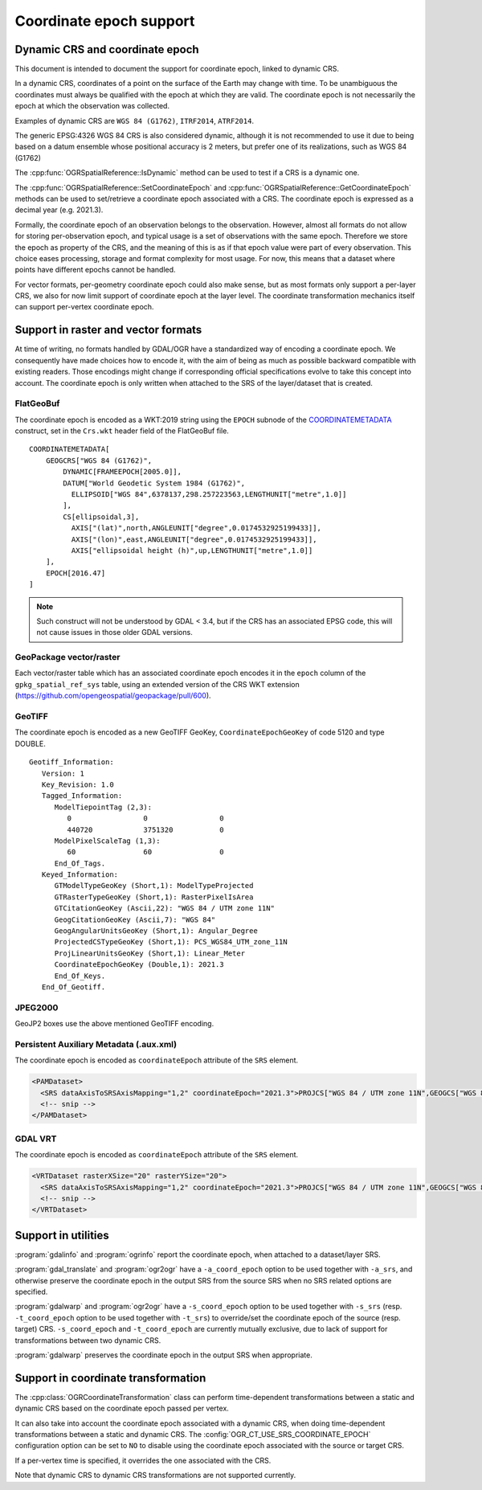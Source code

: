 .. _coordinate_epoch:

================================================================================
Coordinate epoch support
================================================================================

.. versionadded:: 3.4

Dynamic CRS and coordinate epoch
--------------------------------

This document is intended to document the support for coordinate epoch, linked
to dynamic CRS.

In a dynamic CRS, coordinates of a point on the surface of the Earth may
change with time. To be unambiguous the coordinates must always be qualified
with the epoch at which they are valid. The coordinate epoch is not necessarily
the epoch at which the observation was collected.

Examples of dynamic CRS are ``WGS 84 (G1762)``, ``ITRF2014``, ``ATRF2014``.

The generic EPSG:4326 WGS 84 CRS is also considered dynamic, although it is
not recommended to use it due to being based on a datum ensemble whose positional
accuracy is 2 meters, but prefer one of its realizations, such as WGS 84 (G1762)

The :cpp:func:`OGRSpatialReference::IsDynamic` method can be used to test if
a CRS is a dynamic one.

The :cpp:func:`OGRSpatialReference::SetCoordinateEpoch` and
:cpp:func:`OGRSpatialReference::GetCoordinateEpoch` methods can be used to
set/retrieve a coordinate epoch associated with a CRS. The coordinate epoch is
expressed as a decimal year (e.g. 2021.3).

Formally, the coordinate epoch of an observation belongs to the
observation.  However, almost all formats do not allow for storing
per-observation epoch, and typical usage is a set of observations with
the same epoch.  Therefore we store the epoch as property of the CRS,
and the meaning of this is as if that epoch value were part of every
observation.  This choice eases processing, storage and format
complexity for most usage.  For now, this means that a dataset where
points have different epochs cannot be handled.

For vector formats, per-geometry coordinate epoch could also make sense, but as
most formats only support a per-layer CRS, we also for now limit support of
coordinate epoch at the layer level. The coordinate transformation mechanics
itself can support per-vertex coordinate epoch.

Support in raster and vector formats
------------------------------------

At time of writing, no formats handled by GDAL/OGR have a standardized way of
encoding a coordinate epoch. We consequently have made choices how to encode it,
with the aim of being as much as possible backward compatible with existing
readers. Those encodings might change if corresponding official specifications
evolve to take this concept into account.
The coordinate epoch is only written when attached to the SRS of the layer/dataset
that is created.

FlatGeoBuf
++++++++++

The coordinate epoch is encoded as a WKT:2019 string using the ``EPOCH`` subnode of the
`COORDINATEMETADATA <http://docs.opengeospatial.org/is/18-010r7/18-010r7.html#130>`__
construct, set in the ``Crs.wkt`` header field of the FlatGeoBuf file.

::

    COORDINATEMETADATA[
        GEOGCRS["WGS 84 (G1762)",
            DYNAMIC[FRAMEEPOCH[2005.0]],
            DATUM["World Geodetic System 1984 (G1762)",
              ELLIPSOID["WGS 84",6378137,298.257223563,LENGTHUNIT["metre",1.0]]
            ],
            CS[ellipsoidal,3],
              AXIS["(lat)",north,ANGLEUNIT["degree",0.0174532925199433]],
              AXIS["(lon)",east,ANGLEUNIT["degree",0.0174532925199433]],
              AXIS["ellipsoidal height (h)",up,LENGTHUNIT["metre",1.0]]
        ],
        EPOCH[2016.47]
    ]


.. note:: Such construct will not be understood by GDAL < 3.4, but if the CRS has
          an associated EPSG code, this will not cause issues in those older
          GDAL versions.

GeoPackage vector/raster
++++++++++++++++++++++++

Each vector/raster table which has an associated coordinate epoch encodes it
in the ``epoch`` column of the ``gpkg_spatial_ref_sys`` table, using an extended
version of the CRS WKT extension (https://github.com/opengeospatial/geopackage/pull/600).

GeoTIFF
+++++++

The coordinate epoch is encoded as a new GeoTIFF GeoKey, ``CoordinateEpochGeoKey``
of code 5120 and type DOUBLE.

::

    Geotiff_Information:
       Version: 1
       Key_Revision: 1.0
       Tagged_Information:
          ModelTiepointTag (2,3):
             0                 0                 0
             440720            3751320           0
          ModelPixelScaleTag (1,3):
             60                60                0
          End_Of_Tags.
       Keyed_Information:
          GTModelTypeGeoKey (Short,1): ModelTypeProjected
          GTRasterTypeGeoKey (Short,1): RasterPixelIsArea
          GTCitationGeoKey (Ascii,22): "WGS 84 / UTM zone 11N"
          GeogCitationGeoKey (Ascii,7): "WGS 84"
          GeogAngularUnitsGeoKey (Short,1): Angular_Degree
          ProjectedCSTypeGeoKey (Short,1): PCS_WGS84_UTM_zone_11N
          ProjLinearUnitsGeoKey (Short,1): Linear_Meter
          CoordinateEpochGeoKey (Double,1): 2021.3
          End_Of_Keys.
       End_Of_Geotiff.


JPEG2000
++++++++

GeoJP2 boxes use the above mentioned GeoTIFF encoding.


Persistent Auxiliary Metadata (.aux.xml)
++++++++++++++++++++++++++++++++++++++++

The coordinate epoch is encoded as ``coordinateEpoch`` attribute of the ``SRS``
element.

.. code-block:: xml

    <PAMDataset>
      <SRS dataAxisToSRSAxisMapping="1,2" coordinateEpoch="2021.3">PROJCS["WGS 84 / UTM zone 11N",GEOGCS["WGS 84",DATUM["WGS_1984",SPHEROID["WGS 84",6378137,298.257223563,AUTHORITY["EPSG","7030"]],AUTHORITY["EPSG","6326"]],PRIMEM["Greenwich",0,AUTHORITY["EPSG","8901"]],UNIT["degree",0.0174532925199433,AUTHORITY["EPSG","9122"]],AUTHORITY["EPSG","4326"]],PROJECTION["Transverse_Mercator"],PARAMETER["latitude_of_origin",0],PARAMETER["central_meridian",-117],PARAMETER["scale_factor",0.9996],PARAMETER["false_easting",500000],PARAMETER["false_northing",0],UNIT["metre",1,AUTHORITY["EPSG","9001"]],AXIS["Easting",EAST],AXIS["Northing",NORTH],AUTHORITY["EPSG","32611"]]</SRS>
      <!-- snip -->
    </PAMDataset>

GDAL VRT
++++++++

The coordinate epoch is encoded as ``coordinateEpoch`` attribute of the ``SRS``
element.

.. code-block:: xml

    <VRTDataset rasterXSize="20" rasterYSize="20">
      <SRS dataAxisToSRSAxisMapping="1,2" coordinateEpoch="2021.3">PROJCS["WGS 84 / UTM zone 11N",GEOGCS["WGS 84",DATUM["WGS_1984",SPHEROID["WGS 84",6378137,298.257223563,AUTHORITY["EPSG","7030"]],AUTHORITY["EPSG","6326"]],PRIMEM["Greenwich",0,AUTHORITY["EPSG","8901"]],UNIT["degree",0.0174532925199433,AUTHORITY["EPSG","9122"]],AUTHORITY["EPSG","4326"]],PROJECTION["Transverse_Mercator"],PARAMETER["latitude_of_origin",0],PARAMETER["central_meridian",-117],PARAMETER["scale_factor",0.9996],PARAMETER["false_easting",500000],PARAMETER["false_northing",0],UNIT["metre",1,AUTHORITY["EPSG","9001"]],AXIS["Easting",EAST],AXIS["Northing",NORTH],AUTHORITY["EPSG","32611"]]</SRS>
      <!-- snip -->
    </VRTDataset>



Support in utilities
--------------------

:program:`gdalinfo` and :program:`ogrinfo` report the coordinate epoch, when
attached to a dataset/layer SRS.

:program:`gdal_translate` and :program:`ogr2ogr` have a ``-a_coord_epoch`` option to be used
together with ``-a_srs``, and otherwise preserve the coordinate epoch in the output SRS
from the source SRS when no SRS related options are specified.

:program:`gdalwarp` and :program:`ogr2ogr` have a ``-s_coord_epoch`` option to be used together with ``-s_srs``
(resp. ``-t_coord_epoch`` option to be used together with ``-t_srs``) to override/set the
coordinate epoch of the source (resp. target) CRS. ``-s_coord_epoch`` and
``-t_coord_epoch`` are currently mutually exclusive, due to lack of support for
transformations between two dynamic CRS.

:program:`gdalwarp` preserves the coordinate epoch in the output SRS when appropriate.


Support in coordinate transformation
------------------------------------

The :cpp:class:`OGRCoordinateTransformation` class can perform time-dependent
transformations between a static and dynamic CRS based on the coordinate epoch
passed per vertex.

It can also take into account the coordinate epoch associated with a dynamic
CRS, when doing time-dependent transformations between a static and dynamic CRS.
The :config:`OGR_CT_USE_SRS_COORDINATE_EPOCH` configuration option
can be set to ``NO`` to disable using the coordinate epoch associated with the
source or target CRS.

If a per-vertex time is specified, it overrides the one associated with the CRS.

Note that dynamic CRS to dynamic CRS transformations are not supported currently.


